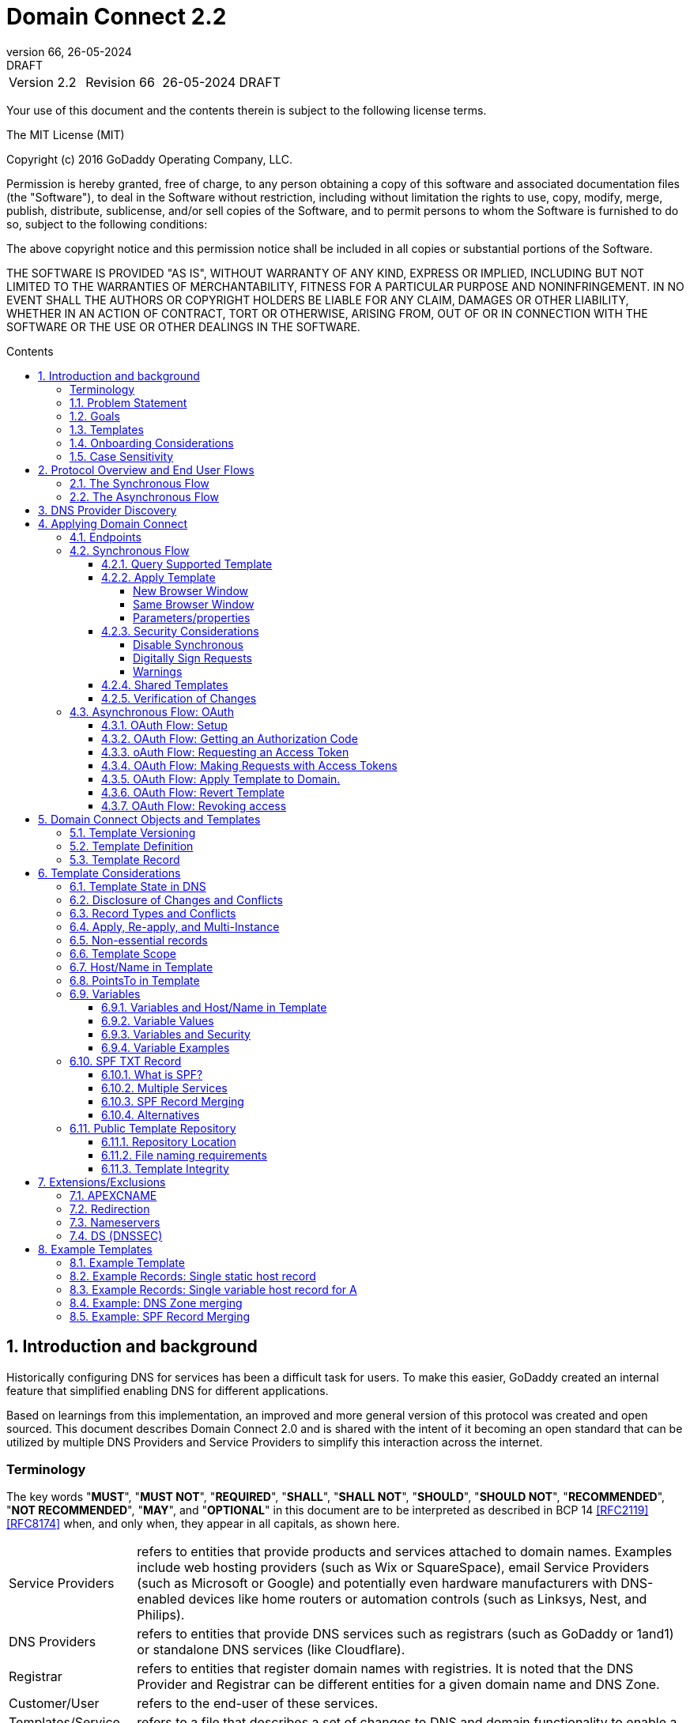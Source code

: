 :toc: macro
:toc-title: Contents
:toclevels: 4
:source-highlighter: prettify
:sectnums:
:specversion: 2.2
:revnumber: 66
:revdate: 26-05-2024
:revremark: DRAFT
:apply-image-size:

= Domain Connect {specversion}

[cols=",,,"]
|===========================================
|Version {specversion}
|Revision {revnumber}
|{revdate}
|{revremark}
|===========================================

<<<

Your use of this document and the contents therein is subject to the
following license terms.

The MIT License (MIT)

Copyright (c) 2016 GoDaddy Operating Company, LLC.

Permission is hereby granted, free of charge, to any person obtaining a
copy of this software and associated documentation files (the
"Software"), to deal in the Software without restriction, including
without limitation the rights to use, copy, modify, merge, publish,
distribute, sublicense, and/or sell copies of the Software, and to
permit persons to whom the Software is furnished to do so, subject to
the following conditions:

The above copyright notice and this permission notice shall be included
in all copies or substantial portions of the Software.

THE SOFTWARE IS PROVIDED "AS IS", WITHOUT WARRANTY OF ANY KIND, EXPRESS
OR IMPLIED, INCLUDING BUT NOT LIMITED TO THE WARRANTIES OF
MERCHANTABILITY, FITNESS FOR A PARTICULAR PURPOSE AND NONINFRINGEMENT.
IN NO EVENT SHALL THE AUTHORS OR COPYRIGHT HOLDERS BE LIABLE FOR ANY
CLAIM, DAMAGES OR OTHER LIABILITY, WHETHER IN AN ACTION OF CONTRACT,
TORT OR OTHERWISE, ARISING FROM, OUT OF OR IN CONNECTION WITH THE
SOFTWARE OR THE USE OR OTHER DEALINGS IN THE SOFTWARE.

<<<

toc::[]

== Introduction and background

Historically configuring DNS for services has been a difficult task for users. To
make this easier, GoDaddy created an internal feature that
simplified enabling DNS for different applications.

Based on learnings from this implementation, an improved and more general version of this
protocol was created and open sourced. This document describes Domain Connect 2.0 and is
shared with the intent of it becoming an open standard that can be utilized by multiple
DNS Providers and Service Providers to simplify this interaction across the internet.

[glossary]
=== Terminology

The key words "*MUST*", "*MUST NOT*", "*REQUIRED*", "*SHALL*", "*SHALL NOT*", "*SHOULD*", "*SHOULD NOT*", "*RECOMMENDED*", "*NOT RECOMMENDED*", "*MAY*", and "*OPTIONAL*" in this document are to be interpreted as described in BCP 14 <<RFC2119>> <<RFC8174>> when, and only when, they appear in all capitals, as shown here.

[horizontal]
Service Providers:: refers to entities that provide products and
services attached to domain names. Examples include web hosting
providers (such as Wix or SquareSpace), email Service Providers (such as
Microsoft or Google) and potentially even hardware manufacturers with
DNS-enabled devices like home routers or automation controls (such as
Linksys, Nest, and Philips).

DNS Providers:: refers to entities that provide DNS services such as
registrars (such as GoDaddy or 1and1) or standalone DNS services (like
Cloudflare).

Registrar:: refers to entities that register domain names with registries.
It is noted that the DNS Provider and Registrar can be different entities for a
given domain name and DNS Zone.

Customer/User:: refers to the end-user of these services.

Templates/Service Templates:: refers to a file that describes a set of
changes to DNS and domain functionality to enable a specific service.

Public Template Repository:: refers to a public repository of Templates
in a standarised format (read more: <<repository-and-integrity>>).

Root Domain:: refers to a registered domain (e.g. example.com or
example.co.uk), or to a delegated zone in DNS.

Sub Domain:: refers to a sub-domain of a root domain (e.g.
sub.example.com or sub.example.co.uk).

=== Problem Statement

Configuring DNS for an application at a Service Provider has
historically been a complex task that is difficult for users.

Typically a customer would try to configure their service by entering
their domain name with the Service Provider. The Service Provider then
used a number of techniques with mixed reliability to discover the DNS
Provider. This might include DNS queries for nameservers, queries to
whois, and mapping tables to figure out the registrar or company running
DNS.

Once the Service Provider discovered the DNS Provider, they typically
gave the customer instructions for proper configuration of DNS. This
might include help text, screen shots, or even links to the appropriate
tools.

Discovery of the DNS Provider in this manner is unreliable, and
providing instructions to users would present a number of technologies
(DNS record types, TTLs, Hostnames, etc.) and processes end users typically
don't understand. And the instructions authored by the Service Provider often
quickly become out of date, further confusing the issue for users.

=== Goals

The goal of this specification is to create a system where Service
Providers can easily enable their applications/services to work with the
domain names of their customers. This includes both discovery of the DNS
Provider and subsequent modification of DNS.

The system will be implemented using simple web based interactions and
standard authentication protocols. The creation and modification of DNS
settings will be done through the application of templates instead of
direct manipulation of individual DNS records.

=== Templates

Templates are core to Domain Connect, as they fully describe a service owned by
a Service Provider and contain all of the information necessary to
enable and operate/maintain the service in the form of a set of records.

The individual records in a template may be identified by a groupId. This allows for
the application of templates in different stages. For example, an email
provider might first set a TXT record to verify the domain, and later
set an MX record to configure email delivery. While done separately,
both changes are fundamentally part of the same service.

Templates may also contain variable portions, as often values of data in
DNS change based on the implementation and/or user of the
service (e.g. the IP address of a service, a customer id,
etc.).

The template is defined by the Service Provider and manually onboarded with the DNS
Provider, according to a template definition published in
the <<repository-and-integrity, Public Repository>> or agreed out-of-band between
the Service Provider and the DNS Provider.

By basing the protocol on templates instead of DNS Records, several
advantages are achieved. The DNS Provider has very explicit knowledge
and control of the settings being changed to enable a service. And the
system is more secure as templates are controlled and contained.

[[onboarding-considerations]]
=== Onboarding Considerations

This specification is an open standard that describes the protocol, messages and formats
used to enable Domain Connect between a Service Provider and a DNS
Provider.

Any Service Provider is free to define and publish a template. However, the terms
and conditions for a DNS Provider onboarding a Service Provider
template is beyond the scope of this document. A DNS Provider can
be selective in what templates they support, can require a contractual
relationship, or even charge a fee for onboarding.

One way a Service Provider can be selective in which DNS Providers they accept is to
implement a whitelist of providerIds. A Service Provider who chooses to whitelist must
use providerId to distinguish between unique DNS Providers. The DNS providerId is typically
a domain name.

=== Case Sensitivity

All values are case sensitive. This includes variable names, values, parameters and objects
returned.

One exception is the domain/host name. This is because a fully qualified domain name is case insensitive.

The values for providerId/serviceId in the template and passed through URIs in the path or query string are case sensitive. Different rules apply to the file naming in the <<repository-file-names-requirements, Public Template Repository>>.

== Protocol Overview and End User Flows

To attach a domain name to a service provided by a Service Provider, the
customer would first enter their domain name.

Instead of relying on examination of the nameservers and mapping these
to DNS Providers, DNS Provider discovery is handled through simple
records in DNS and an API. The Service Provider queries for a specific
record in the zone that returns a REST endpoint to initiate the
protocol. When this endpoint is called, a Domain Connect compliant DNS Provider returns
information about that domain and how to configure it using Domain
Connect.

To apply the changes to DNS, there are two use cases. The
first is a synchronous web flow, and the second is an asynchronous flow
using oAuth and an API.

It is noted that a DNS Provider may choose to only implement one
of the flows. As a matter of practice many Service Providers are based
on the synchronous flow, with only a handful of them based on the
asynchronous oAuth flow. So many DNS providers may opt to only implement
the synchronous flow.

It is also be noted that individual services may work with the
synchronous flow only, the asynchronous flow only, or with both.

=== The Synchronous Flow

This flow is tailored for the Service Provider that requires a one time
synchronous change to DNS.

The user first enters their domain name at the Service Provider
website.

//TODO: image::.//media/image1.png[image,width=500,height=325,title="Service Provider domain input"]

.Service Provider domain input
[ditaa]
....
+-----------------------------------------------+
| https://acmewebsiteserviceprovider.example    |
+-----------------------------------------------+
| ACME Web Site Service Provider                |
|                                               |
| Please enter the domain you wish to enable    |
| with your Acme Website and click Next         |
|                                               |
|             +-------------------------------+ |
| Domain Name |                               | |
|             +-------------------------------+ |
|                                               |
|           +-----------------------+           |
|           |         Next          |           |
|           +-----------------------+           |
|                                               |
+-----------------------------------------------+
....

After the Service Provider determines the DNS Provider using discovery,
the Service Provider should display a link to the user indicating
that they can "Connect their Domain" to the service.

//TODO: image::.//media/image2.png[image,width=502,height=325,title="Service Provider displays discovery results and offers setup with a DNS provider"]
.Service Provider displays discovery results and offers setup with a DNS provider
....
+-----------------------------------------------+
| https://acmewebsiteserviceprovider.example    |
+-----------------------------------------------+
| ACME Web Site Service Provider                |
|                                               |
| It looks like the domain "example.com" is     |
| currently at Virtucon Domains. To configure   |
| this domain to work with Acme Website, click  |
| Next.                                         |
|           +-----------------------+           |
|           |         Next          |           |
|           +-----------------------+           |
|                                               |
+-----------------------------------------------+
....

After clicking the link, the user is directed to a browser window on the
DNS Provider’s site. This may be done in another tab or in a new
browser window, but may also be an in place navigation with a return
url. This link passes the domain name being modified, the service
provider/template being enabled, and any additional parameters (variables)
needed to apply the template and configure the service.

Once at the DNS Provider site, the user is asked to authenticate
if necessary.

//TODO: image::.//media/image3.png[image,width=495,height=318,title="DNS provider user authentication"]
.DNS provider user authentication
....
+-----------------------------------------------+
| https://virtucondomains.example               |
+-----------------------------------------------+
| Virtucon Domains                              |
|                                               |
| Please sign in to Virtucon domains            |
|                                               |
|                 +-------------------------+   |
| Login           |user@xyz.example         |   |
|                 +-------------------------+   |
|                                               |
|                 +-------------------------+   |
| Password        |******                   |   |
|                 +-------------------------+   |
|                                               |
|           +-----------------------+           |
|           |         Next          |           |
|           +-----------------------+           |
|                                               |
+-----------------------------------------------+
....

After authenticating at the DNS Provider, the DNS Provider must verify
the DNS zone of the domain name is controlled by the user. The DNS Provider must verify
other parameters passed in are valid, and must prompt the user for consent to
make the changes to DNS. The DNS Provider may also warn
the user of services that would be disabled by applying this change to
DNS.

//TODO: image::.//media/image4.png[image,width=489,height=312,title="DNS provider authorization of DNS setup"]
.User authorization at the DNS provider of the DNS setup for ACME
....
+-----------------------------------------------+
| https://virtucondomains.example               |
+-----------------------------------------------+
| Virtucon Domains                              |
|                                               |
| ACME would like to make your domain           |
| example.com work with ACME Web Sites.         |
|                                               |
| Click Confirm to make the changes or Cancel   |
|                                               |
|  +-----------------+    +-----------------+   |
|  |     Confirm     |    |     Cancel      |   |
|  +-----------------+    +-----------------+   |
|                                               |
+-----------------------------------------------+
....

Assuming the user grants this consent, the DNS changes are be applied.

If invoked in a pop-up window or tab, the browser window should be closed
after the changes are applied. If invoked in place, the user must be navigated back
to the Service Provider after the changes are applied.

=== The Asynchronous Flow

The asynchronous oAuth flow is tailored for the Service Provider that
wishes to make changes to DNS asynchronously with respect to the user
interaction, or wishes to make multiple or additional changes to DNS
over time.

The asynchronous flow begins similarly
to the synchronous flow. The Service Provider determines the
DNS Provider and links to a consent dialog at the DNS Provider. Once at
the DNS Provider the user signs in, control of the DNS zone for the domain is
verified, and consent is granted.

Instead of applying the DNS changes on user consent, OAuth access is
granted to the Service Provider. An OAuth access code is generated and
handed back to the Service Provider. The Service Provider then requests
an access (bearer) token.

The permission granted in the OAuth token is a right for the Service
Provider to apply a requested template (or templates) to the specific
domain (and specific subdomains) DNS under control of a specific user at the DNS Provider.

The Service Provider would later call the API of the DNS provider to apply a template
using the access token.

Additional parameters must be passed as name/value pairs when applying
the template.

== DNS Provider Discovery

To facilitate discovery of the DNS Provider from a domain name DNS is utilized. This is
done by returning a TXT record for __domainconnect_ in the zone.

An example of the contents of this record:

[source]
----
domainconnect.virtucondomains.example
----

As a practical matter of implementation, the DNS Provider may or may not
contain a copy of this data in each and every zone. Instead, the DNS
Provider must simply respond to the DNS query for the
__domainconnect_ TXT record with the appropriate data.

How this is implemented is up to the DNS Provider.

For example, the DNS Provider may not store the data inside a TXT record
for the domain, opting instead to put a CNAME in the zone and have the
TXT record in the target of the CNAME. Another DNS Provider may simply
respond with the appropriate records at the DNS layer without having the data in each
zone.

The URL prefix returned is subsequently used by the Service Provider to
determine the additional settings for using Domain Connect on this
domain at the DNS Provider. This is done by calling a REST API.

[source]
----
GET

https://{_domainconnect}/v2/{domain}/settings
----

This must return a JSON structure containing the settings to use for
Domain Connect on the domain name (passed in on the path) at the DNS
Provider. This JSON structure must contain the following fields unless
otherwise specified.

[cols=",,,",options="header",title="properties of the settings data structure"]
|=======================================================================
|*Field*
|*Key*
|*Type*
|*Description*

|*Provider Id*
|providerId
|String
|(REQUIRED) Unique identifier for the DNS Provider. To ensure non-coordinated uniqueness,
this should be the domain name of the DNS Provider (e.g. virtucom.example).

|*Provider Name*
|providerName
|String
|(REQUIRED) The name of the DNS Provider.

|*Provider Display Name*
|providerDisplayName
|String
|(OPTIONAL) The name of the DNS Provider that should be displayed by the Service Provider.
This may change per domain for some DNS Providers that power multiple brands.

|*UX URL Prefix for Synchronous Flows*
|urlSyncUX
|String
|(OPTIONAL) The URL Prefix for linking to the UX of Domain Connect for the synchronous flow
at the DNS Provider. If not returned, the DNS Provider is not supporting the synchronous
flow on this domain.

|*UX URL Prefix for Asynchronous Flows*
|urlAsyncUX
|String
|(OPTIONAL) The URL Prefix for linking to the UX elements of Domain Connect for the
asynchronous flow at the DNS Provider. If not returned, the DNS Provider is not supporting
the asynchronous flow on this domain.

|*API URL Prefix*
|urlAPI
|String
|(REQUIRED) The URL Prefix for the REST API

|*Width of Window*
|width
|Number
|(OPTIONAL) This is the desired width of the window for granting consent when navigated in a
popup. Default value if not returned should be 750px.

|*Height of Window*
|height
|Number
|(OPTIONAL) This is the desired height of the window for granting consent when navigated in
a popup. Default value if not returned should be 750px.

|*UX URL Control Panel*
|urlControlPanel
|String
|(OPTIONAL) This is a URL to the control panel for editing DNS at the DNS Provider.
This field allows a Service Provider whose template isn't supported at the DNS Provider
to provide a direct link to perform manual edits.

To allow deep links to the specific domain, this string may contain %domain% which must be
replaced with the domain name.

|*Name Servers*
|nameServers
|String List
|(OPTIONAL) This is the list of nameservers desired by the DNS Provider for the zone to be
authoritative. This does not indicate the authoritative nameservers; for this the registry
would be queried.
|=======================================================================

As an example, the JSON returned by this call might contain.

[source,json]
----
{
    "providerId": "virtucondomains.example",
    "providerName": "Virtucon Domains",
    "providerDisplayName": "Virtucon Domains",
    "urlSyncUX": "https://domainconnect.virtucondomains.example",
    "urlAsyncUX": "https://domainconnect.virtucondomains.example",
    "urlAPI": "https://api.domainconnect.virtucondomains.example",
    "width": 750,
    "height": 750,
    "urlControlPanel": "https://domaincontrolpanel.virtucondomains.example/?domain=%domain%",
    "nameServers": ["ns01.virtucondomainsdns.example", "ns02.virtucondomainsdns.example"]
}
----

Discovery must work on the root domain (zone) only. Bear in mind that
zones can be delegated to other users, making this information valuable to
Service Providers since DNS changes may be different for an apex zone vs.
a sub-domain for an individual service.

The Service Provider must handle the condition when a query for the
_domainconnect TXT record suceeds, but a call to query for the JSON fails.
This can happen if the zone is hosted with another DNS Provider, but contains an
incorrect _domainconnect TXT record.

The DNS Provider must return a 404 if they do not contain the zone.

[cols=",,",options="header",title="HTTP status codes for the settings end-point"]
|=======================================================================
|Status
|Response
|Description

|*Success*
|2xx
|A response of an http status code of 2xx indicates that the
call was successful. The response is the JSON described above.

|*Not Found*
|404
|A response of a 404 indicates that the DNS Provider does not have the zone.
|=======================================================================


== Applying Domain Connect

=== Endpoints

The Domain Connect endpoints returned in the JSON during
discovery are in the form of URLs.

The first set of endpoints are for the UX that the Service Provider
links to. These are for the synchronous flow where the user can click
to grant consent and have changes applied, and for the
asynchronous oAuth flow where the user can grant consent for
OAuth access.

The second set of endpoints are for the REST API.

All endpoints begin with a root URL for the DNS Provider such as:

[source]
----
https://connect.dnsprovider.example
----

They may also include any prefix at the discretion of the DNS Provider.
For example:

[source]
----
https://connect.dnsprovider.example/api
----

The root URLs for the UX endpoints and the API endpoints are returned in
the JSON payload during DNS Provider discovery.

=== Synchronous Flow

==== Query Supported Template

[source]
----
GET

{urlAPI}/v2/domainTemplates/providers/{providerId}/services/{serviceId}
----

This URL is be used by the Service Provider to determine if the DNS
Provider supports a specific template through the synchronous flow.

Returning a status of 200 without a body indicates the template is supported.
The DNS provider may decide to disclose the version of the template
in a JSON object with field _version_ (see: <<template-definition, version field>>
or the full JSON object of deployed template.

Returning a status of 404 indicates the template is not supported.

[cols=",,",options="header",title="https status codes for the Query Supported Template end-point"]
|=======================================================================
|Status
|Response
|Description

|*Success*
|2xx
|A response of an http status code of 2xx indicates that the
call was successful. The response OPTIONALLY contains the version or template.

|*Not Found*
|404
|A response of a 404 indicates that the template is not supported
|=======================================================================

==== Apply Template

[source]
----
GET

{urlSyncUX}/v2/domainTemplates/providers/{providerId}/services/{serviceId}/apply?[properties]
----

This is the URL where the user is sent to apply a template to a domain they own.
It is called from the Service Provider to start the synchronous Domain Connect Protocol.

This URL can be called in one of two ways.

===== New Browser Window

The first is through a new browser tab or in a popup browser window.
The DNS Provider signs the user
in if necessary, verifies domain ownership, and asks for confirmation
before application of the template. After application of the template,
the DNS Provider should automatically close the browser tab or window.

===== Same Browser Window
The second is in the current browser tab/window. As above the DNS
Provider signs the user in if necessary, verifies the user control of the DNS Zone for the domain,
and asks for confirmation before application of the template. After
application of the template (or cancellation by the user), the DNS
Provider must redirect the browser to a return URL (redirect_uri).

Several parameters must be appended to the end of this redirect_uri.

* State
+
If a state parameter is passed in on the query string, this must be
passed back as state= on the redirect_uri.

* Error
+
If authorization could not be obtained or an error has occurred, the
parameter error= must be appended. For consistency with the asynchronous
OAuth flows the valid values for the error parameter will be as
specified in OAuth 2.0 RFC 6749 (4.1.2.1. Error Response - "error"
parameter). Valid values are: invalid_request, unauthorized_client,
access_denied, unsupported_response_type, invalid_scope, server_error,
and temporarily_unavailable.

* Error Description
+
When an error occurs, an OPTIONAL error description containing a
developer focused error description may be returned.
+
Under normal
operation the access_denied error can be returned for a number of
reasons. For example, the user may not have access to the account that
owns the domain. Even if they do and successfully sign-in, the account
or the domain may be suspended.
+
It is unlikely that the DNS Provider would want to leak this information
to the Service Provider, and as such the description may be vague.
+
There is one piece of information that may be interesting to communicate
to the Service Provider. This is when the end user decided to cancel the
operation. If the DNS Provider wishes to communicate this to the
Service Provider, when the error=access_denied the error_description may
contain the prefix "user_cancel". Again, this is left to the discretion
of the DNS Provider.

To prevent an open redirect, unless the request is digitally signed the redirect_uri
must be within the domains specified in the template in syncRedirectDomain.

===== Parameters/properties

[cols=",,",options="header",title="query parameters of the apply call in the sync flow"]
|=======================================================================
|Property
|Request Parameter
|Description

|*Domain*
|domain
|(REQUIRED) The domain name being configured. This is the root domain (the
registered domain or delegated zone).

|*Host*
|host
|(OPTIONAL) This is the host name of the sub domain. If left blank, the template is being
applied to the root domain. Otherwise the template is applied to the sub domain of the
domain.

|*Redirect URI*
|redirect_uri
|(OPTIONAL) The location to direct the client browser to upon successful authorization, or
upon error. If omitted the DNS Provider will close the browser window upon
completion. It must be scoped to the syncRedirectDomain from the template, or the request
must be signed.

|*State*
|state
|(OPTIONAL) A random and unique string passed along to prevent CSRF, or to pass back state.
It must be returned as a parameter when redirecting to the redirect_uri described above.

|*Name/Value Pairs*
|*
|(REQUIRED) Any key that will be used as a replacement for the “% surrounded” variables in the
template. The name portion of this API call corresponds to
the variable(s) specified in the template and the value corresponds to the value that will
be used when applying the template.

|*Provider Name*
|providerName
|(OPTIONAL) This parameter allows for the caller to provide additional text for display
with the template providerName. This text should be used to augment the providerName value
from the template, not replace it. This parameter is only allowed when the
"sharedProviderName" attribute is set in the template. Note: this used to be controlled by the "shared"
attribute in the template, which has been deprecated.

|*Service Name*
|serviceName
|(OPTIONAL) This parameter allows for the caller to provide additional text for display
with the template serviceName. It should be used to augment the serviceName value
from the template, not replace it. This parameter is only allowed when the
"sharedServiceName" attribute is set in the template.

|*Group Id*
|groupId
|(OPTIONAL) This parameter specifies the groups from the template to apply.
If no group is specified, all groups are applied. Multiple groups may be specified in a
comma delimited format.

|*Signature*
|sig
|(OPTIONAL) A signature of the query string. See Security Considerations section below.

|*Key*
|key
|(OPTIONAL) A value containing the host in DNS where the public key for the signature can be
obtained. The domain for this host is in the template in syncPubKeyDomain. See Security
Considerations section below.
|=======================================================================

An example query string:

[source]
----
GET

https://web-connect.dnsprovider.example/v2/domainTemplates/providers/exampleservice.example/services/template1/apply?domain=example.com&IP=192.168.42.42&RANDOMTEXT=shm%3A1542108821%3AHello
----

This call indicates that the Service Provider wishes to connect the
domain example.com to the service using the template identified by the
composite key of the provider (exampleservice.example) and the service template
owned by them (template1). In this example, there are two variables in this
template, "IP" and "RANDOMTEXT". These variables are passed as name/value pairs.

==== Security Considerations

By applying a template with parameters there is a security
consideration that must be taken into account.

Consider the template above where the IP address of the A record is
passed in through a variable. A bad actor could generate a URL with a
malicious IP and phish users by sending out emails asking them to "re-configure" their
service. If an end user is convinced to click on
this link, they would land on the DNS Provider site to confirm the
change. To the user, this would appear to be a valid request to
configure the domain. Yet the IP would be hijacking the service.

Not all templates have this problem. But when they do, there are several
options.

===== Disable Synchronous

One option is to disable the synchronous flow and use
asynchronous OAuth. This can be controlled with the syncBlock
value from the template. However, as will be seen below OAuth has a higher
implementation burden and requires onboarding between each Service and
DNS Provider.

===== Digitally Sign Requests

Another option is to digitally sign the query string. A
signature is appended as an additional query string parameter,
properly URL encoded and of the form:

[source]
----
sig=V2te9zWMU7G3plxBTsmYSJTvn2vzMvNwAjWQ%2BwTe91DxuJhdVf4cVc4vZBYfEYV7u5
d7PzTO7se7OrkhyiB7TpoJJW1yB5qHR7HKM5SZldUsdtg5%2B1SzEtIX0Uq8b2mCmQF%2FuJ
GXpqCyFrEajvpTM7fFKPk1kuctmtkjV7%2BATcvNPLWY7KyE4%2Bqc8jpfN61cP5l8iA4krA
a3%2BfTro5cmWR8YUJ5yrnRs6KT4b5D71HFvOUk0sGEUddUUlsyRQKRHUFN6HjEya50YDHfZ
JlYHkHlK0xX6Yqeii9QZ2I35U9eJbSvZGQko5beqviWFXdsVDbvd3DYcbSHgJq9%2FXoMTTw
%3D%3D
----

The Service Provider generates this signature using a private key. As indicated,
this signature is generated from the query string properly URL encoded.

The Service provider must publish their public key and place it in a DNS TXT
record in a domain specified in the template in *syncPubKeyDomain*. To allow for key
rotation, the host name of the TXT record must be appended as another variable on the query string of the form:

[source]
----
key=_dcpubkeyv1
----

This example indicates that the public key can be found by doing a DNS
query for a TXT record called _dcpubkeyv1 in the domain specified in the
syncPubKeyDomain from the template.

To account for DNS Servers with limits to the size of a TXT record, multiple
records may exist for the DNS TXT query. For example, a public key of:

[source]
.Example public key (line breaks are there for brevity)
----
MIIBIjANBgkqhkiG9w0BAQEFAAOCAQ8AMIIBCgKCAQEA18SgvpmeasN4BHkkv0SBjAzIc4gr
YLjiAXRtNiBUiGUDMeTzQrKTsWvy9NuxU1dIHCZy9o1CrKNg5EzLIZLNyMfI6qiXnM+HMd4b
yp97zs/3D39Q8iR5poubQcRaGozWx8yQpG0OcVdmEVcTfyR/XSEWC5u16EBNvRnNAOAvZYUd
WqVyQvXsjnxQot8KcK0QP8iHpoL/1dbdRy2opRPQ2FdZpovUgknybq/6FkeDtW7uCQ6Mvu4Q
xcUa3+WP9nYHKtgWip/eFxpeb+qLvcLHf1h0JXtxLVdyy6OLk3f2JRYUX2ZZVDvG3biTpeJz
6iRzjGg6MfGxXZHjI8weDjXrJwIDAQAB
----

may contain several TXT records. The records would be of the form:

[source]
.Example public key broken down into DNS records (line breaks are there for brevity)
----
p=1,a=RS256,d=MIIBIjANBgkqhkiG9w0BAQEFAAOCAQ8AMIIBCgKCAQEA18SgvpmeasN4BH
kkv0SBjAzIc4grYLjiAXRtNiBUiGUDMeTzQrKTsWvy9NuxU1dIHCZy9o1CrKNg5EzLIZLNyM
fI6qiXnM+HMd4byp97zs/3D39Q8iR5poubQcRaGozWx8yQpG0OcVdmEVcTfy

p=2,a=RS256,d=R/XSEWC5u16EBNvRnNAOAvZYUdWqVyQvXsjnxQot8KcK0QP8iHpoL/1dbd
Ry2opRPQ2FdZpovUgknybq/6FkeDtW7uCQ6Mvu4QxcUa3+WP9nYHKtgWip/eFxpeb+qLvcLH
f1h0JXtxLVdyy6OLk3f2JRYUX2ZZVDvG3biTpeJz6iRzjGg6MfGxXZHjI8

p=3,a=RS256,d=weDjXrJwIDAQAB

----

Here the public key is broken into four records in DNS, and the data
also indicates that the signing algorithm is an RSA Signature with
SHA-256 using an x509 certificate. The value for "a" if omitted will be
assumed to be RS256, and for "t" will be assumed to be x509.

Note: The only algorithm currently supported is SHA-256 with x509 certificates. The values
are placed here for future compatibility.

The above data was generated for a query string:

[source]
----
a=1&b=2&ip=10.10.10.10&domain=example.net
----

Signing the query string by the Service Provider is OPTIONAL. Not
all Services Provider templates require or are able to provide this level of security.
Presence of the *syncPubKeyDomain* in the template indicates that the template requires
signature verification.

Notes:

The digital signature will be generated on the full query string only,
excluding the sig and key parameters. This is everything after the ?, except the sig and key values.

The values of each query string value key/value pair must be properly URL Encoded
before the signature is generated.

===== Warnings

Some applications aren't able to use OAuth and/or sign requests.

If the template require variables, and OAuth and signing isn't available,
the flag *warnPhishing* must be set to true in the template.

When set this indicates to the DNS Provider that they should display extra warnings to
the user to have them verify the link was/is from a reputable source before applying
the template.

==== Shared Templates

Some templates can be called by multiple companies, or be used for different purposes.

For example, most services are sold and provided by the same company. However, some
Service Providers have a reseller channel. This allows the service to be
provided by the Service Provider, but sold through third parties.
It is often this third party reseller that configures DNS.

While each reseller could enable Domain Connect, this is inefficient for
the DNS Providers. Enabling a single template that is shared by multiple
resellers would be more optimal.

As another example, some templates may be used for different purposes by the same company.

To facilitate these use cases, the ability to pass in additional context for the display
of the providerName and serviceName is enabled. This is only allowed when the template enables the capability
through the sharedProviderName and/or sharedServiceName flags.

Note: The shared flag used to be used for this purpose, but has been deprecated.

The exact message presented to the user is up to the DNS Provider. However it is recommended
that these fields be used to augment the display of the serviceName and providerName from the template,
not replace it.

Note: When a Service Provider has a large reseller channel, it is highly
recommended that the Service Provider creates an API for their resellers
to ease the implementation of Domain Connect. There are elements of convenience in doing
this around Domain Discovery and URL Formatting. But this would be required
if the template required signatures.

==== Verification of Changes

There are circumstances where the Service Provider may wish to verify
that the template was successfully applied. Without Domain Donnect, this
typically involved the Service Provider querying DNS to see if the
changes to DNS had been made.

This same technique works with Domain Connect, and if necessary can be
triggered either manually on the Service Provider site or automatically
upon page/window activation in the browser when the browser window for
the DNS Provider is closed.

When the redirect_uri is used and an error is not present in the URI,
the Service Provider can not assume the changes were applied to DNS. While true in most
circumstances, users can tamper with or alter the return
url in the browser. As such it is recommend that enablement of a service
be based on verification of changes to DNS.

=== Asynchronous Flow: OAuth

Using the OAuth flow is a more advanced use case needed by Service
Providers that have more complex configurations that may require
multiple steps and/or are asynchronous from the user’s interaction.

Details of an OAuth implementation are beyond the scope of this
specification. Instead, an overview of how OAuth is used by Domain
Connect is given here.

Not all DNS Providers will support the asyncronous flow. As such it is
recommended that Service Providers relying on an OAuth implementation also
implement a synchronous implementation.

==== OAuth Flow: Setup

Service providers wishing to use the OAuth flow must register as an
OAuth client with each DNS provider. This is a manual
process.

To register, the Service Provider would provide (in addition to their
template) any configuration necessary for the DNS Providers OAuth
implementation. This includes valid URLs and Domains for redirects upon
success or errors.

Note: The validity of redirects are very important in any OAuth implementation.
Most OAuth vulnerabilities are a combination of an open redirect and/or a
compromised secret.

In return, the DNS provider will give the Service Provider a client id
and a secret which will be used when requesting tokens. For simplicity the client
id should be the same as the providerId.

==== OAuth Flow: Getting an Authorization Code

[source]
----
GET

{urlAsyncUX}/v2/domainTemplates/providers/{providerId}
----

To initiate the OAuth flow the Service Provider first links to the DNS
Provider to gain consent.

This endpoint is similar to the synchronous flow described above. The DNS Provider
must authenticate the user, verify the user has control of the DNS Zone for the domain, and ask the user for
permission. Instead of permission to make a change to DNS, the permission
is now to allow the Service Provider to
make the changes on their behalf. Similarly the
DNS Provider may warn the user that (the eventual)
application of a template might change existing records and/or disrupt
existing services attached to the domain.

While the variables for the applied template would be provided later,
the values of some variables may be necessary to determine conflicts. As
such, any variables impacting conflicting records should be provided
in the consent flow. Today this includes variables in hosts, and
variables in the data portion for certain TXT records. As conflict
resolution evolves, this list may grow.

The protocol allows for the Service Provider to gain consent to apply
multiple templates. These templates are specified in the *scope* parameter. It
also allows for the Service Provider to gain consent to apply these templates to the domain
or to the domain with multiple sub-domains. These are specified in the *domain* and *host*
parameter. If conflict detection is implemented
by the DNS Provider, they should account for all permutations.

The scope parameter is a space separated list (as per the OAuth protocol)
of the template serviceIds. The host parameter is an OPTIONAL comma separated
list of hosts. A blank entry for the host implies the template can be
applied to the root domain. For example:

[cols=",",options="header",title="examples of scope and host parameter values in the async flow"]
|=======================================================================
|*Query String*
|*Description*

|scope=t1+t2&domain=example.com
|Templates "t1" and "t2" can be applied to example.com

|scope=t1+t2&domain=example.com&host=sub1,sub2
|Templates "t1" and "t2" can be applied to sub1.example.com or sub2.example.com

|scope=t1+t2&domain=example.com&host=sub1,
|Templates "t1" and "t2" can be applied to example.com or sub1.example.com
|=======================================================================

Upon successful authorization/verification/consent from the user, the
DNS Provider will direct the end user’s browser to the redirect URI. The
authorization code will be appended to this URI as a query parameter of
"code=" as per the OAuth specification.

Similar to the synchronous flow, upon error the DNS provider may append
an error code as query parameter "error". These errors are also from the
oAuth 2.0 RFC 6749 (4.1.2.1. Error Response - "error" parameter). Valid
values include: invalid_request, unauthorized_client, access_denied,
unsupported_response_type, invalid_scope, server_error, and
temporarilly_unavailable. An OPTIONAL error_description suitable for
developers may also be returned at the discretion of the DNS Provider.
The same considerations as in the synchronous flow apply here.

The state value passed into the call must be passed back on the query
string as "state=".

The following table describes the values in the query
string parameters for the request for the OAuth consent flow that must be included unless otherwise
indicated

[cols=",,",options="header",title="query parameters of the authorization end-point in async flow"]
|=======================================================================
|Property
|Key
|Description

|*Domain*
|domain
|(REQUIRED) The domain name being configured. This is the root domain (the registered domain or delegated zone).

|*Host*
|host
|(OPTIONAL) An list of comma separated host names upon which the template may be applied. An empty string implies the root.

|*Client Id*
|client_id
|(REQUIRED) The client id that was provided by the DNS provider to the service provider
during registration. It is recommended that this should be the same as the providerId in the template.

|*Redirect URI*
|redirect_uri
|(REQUIRED) The location to direct the client’s browser upon successful authorization or upon error.
Validation of the redirect_uri will be done by the DNS Provider to match the values provided during onboarding.

|*Response type*
|response_type
|(OPTIONAL) If included it must be the string ‘code’ to indicate an authorization code
is being requested.

|*Scope*
|scope
|(REQUIRED) The OAuth scope corresponds to the requested templates. This is list of space separated
serviceIds.

|*Provider Name*
|providerName
|(OPTIONAL) This parameter allows for the caller to provide additional text for display
with the template providerName. This text should be used to augment the providerName value
from the template, not replace it.

|*Service Name*
|serviceName
|(OPTIONAL) This parameter allows for the caller to provide additional text for display
with the template serviceName(s). It should be used to augment the serviceName value(s)
from the template, not replace.

|*State*
|state
|(OPTIONAL) This is a random, unique string passed along to prevent CSRF or
to pass state value back to the caller. It will be returned as a parameter appended to
the redirect_url described above.

|*Name/Value Pairs*
|*
|(OPTIONAL) Any key that will be used as a replacement for the “% surrounded” value(s) in a
template required for conflict detection. This includes variables used in hosts and
data in certain TXT records.
|=======================================================================

==== oAuth Flow: Requesting an Access Token

[source]
----
POST

{urlAPI}/v2/oauth/access_token
----

Once authorization has been granted, the Service Provider must use the
Authorization Code provided to request an Access Token. The oAuth
specification recommends that the Authorization Code be a short lived
token, and a reasonable recommended setting is ten minutes. As such this
exchange needs to be completed before that time has expired or the
process will need to be repeated.

This token exchange is typically done via a server to server API call from the
Service Provider to the DNS Provider using a POST. When called in this manner a
secret is provided
along with the Authorization Code.

OAuth does allow for retrieving the access token without a secret. This is typically
done when the OAuth client is a client application.
When onboarding with the DNS Provider this would need to be enabled.

When the secret is provided (which is the normal case), care must be taken. A malicious
user could create a domain that returns a false __domainconnect_ TXT record, and
subsequently a JSON call to their own server for the API end point. By doing so, they
could then run Domain Connect on their domain and retrieve the secret.

As such the urlAPI used for oAuth by the Service Provider should be maintained per DNS
Provider and not the value retrieved during discovery.

The following table describes the POST parameters that must be included in the
request for the access token unless otherwise indicated.
The parameters should be accepted via the
query string or the body of the post. This is again particularly
important for the client_secret, as passing secrets via a query string
is generally frowned upon given that various systems often log URLs.

The body of the post is application/json encoded.

[cols=",,",options="header",title="parameters of the token end-point"]
|=======================================================================
|Property
|Key
|Description

|*Authorization Code/Refresh Code*
|code/refresh_token
|(REQUIRED) The authorization code that was
provided in the previous step when the customer accepted the
authorization request, or the refresh_token for a subsequent access
token.

|*Redirect URI*
|redirect_uri
|(OPTIONAL) This is REQUIRED if a redirect_uri was
passed to request the authorization code. When included, it needs to be
the same redirect_uri provided in this step.

|*Grant type*
|grant_type
|(REQUIRED) The type of code in the request. Usually the string ‘authorization_code’ or ‘refresh_token’

|*Client ID*
|client_id
|(REQUIRED) This is the client id that was provided by the DNS provider to the Service Provider during
registration

|*Client Secret*
|client_secret
|(REQUIRED) The secret provided to the Service Provider during registration. Typically required
unless the rare circumstance with secret-less OAuth.
|=======================================================================

Upon successful token exchange, the DNS Provider will return a response
with 4 properties in the body of the response.

[cols=",",options="header",title="properties of the token end-point response"]
|=======================================================================
|Property
|Description

|*access_token*
|The access token to be used when making API requests

|*token_type*
|Always the string "bearer"

|*expires_in*
|The number of seconds until the access_token expires

|*refresh_token*
|The token that can be used to request new access tokens when this one has expired.
|=======================================================================

[cols=",,",options="header",title="http status codes of the token end-point response"]
|=======================================================================
|Status
|Response
|Description

|*Success*
|2xx
|A response of an http status code of 2xx indicates that the
call was successful. The response is the JSON described above.

|*Errors*
|4**
|All other responses indicate an error.
|=======================================================================

==== OAuth Flow: Making Requests with Access Tokens

Once the Service Provider has the access token, they can call the DNS
Provider’s API to make changes to DNS on the domain by applying and (OPTIONALLY)
removing authorized templates. These templates can be applied to the
root domain or to any sub-domain of the root domain that has been authorized.

All calls to this API pass the access token in the Authorization Header
of the request to the call to the API. More details can be found in the
OAuth specifications, but as an example:

[source]
----
GET /resource/1 HTTP/1.1

Host: example.com

Authorization: Bearer mF_9.B5f-4.1JqM
----

While the calls below do not have the same security consideration of
passing the secret, it is recommend that the urlAPI be from a stored
value vs. the value returned during discovery here as well.

==== OAuth Flow: Apply Template to Domain.

[source]
----
POST

{urlAPI}/v2/domainTemplates/providers/{providerId}/services/{serviceId}/apply?[properties]
----

The primary function of the API is to apply a template to a customer
domain.

While the providerId is implied in the authorization, this is on the
path for consistency with the synchronous flows and other APIs. If not
matching what was authorized, an error must be returned.

When applying a template to a domain, it is possible that a conflict may
exist with previous settings. While it is recommended that conflicts be
detected when the user grants consent, because OAuth is asynchronous it
is possible that a new conflict was introduced by the user.

While it is up to the DNS Provider to determine what constitutes a
conflict (see section on Conflicts below), when one is detected calling
this API must return an error. This error should enumerate the
conflicting records in a format described below.

Because the user often isn’t present at the time of this error, it is up the
Service Provider to determine how to handle this condition. Some providers
may decide to notify the user. Others may decide to apply their template
anyway using the "force" parameter. This parameter will bypass error
checks for conflicts, and after the call the service will be in its
desired state.

Calls to apply a template via OAuth require the following parameters
posted to the above URL unless otherwise indicated.
The DNS Provider must accept parameters in query string or body of this
post.

The body is application/json encoded.

[cols=",,",options="header",title="query parameters of the apply end-point in the async flow"]
|=======================================================================
|Property
|Key
|Description

|*Domain*
|domain
|(REQUIRED) The root domain name being configured. It must match the domain that was authorized
in the token.

|*Host*
|host
|(OPTIONAL) The host name of the sub domain of the root domain that was authorized in the
token. If omitted or left blank, the template is being applied to the root
domain.

|*Name/Value Pairs*
|*
|(REQUIRED) Any variable fields consumed by
this template. The name portion of this API call corresponds to the
variable(s) specified in the record and the value corresponds to the
value that must be used when applying the template as per the
implementation notes.

|*Group ID*
|groupId
|(OPTIONAL) Specifies the group of
changes in the template to apply. If omitted, all changes are applied.
This can also be a comma separated list of groupIds.

|*Force*
|force
|(OPTIONAL) Specifies that the template
must be applied independently of any conflicts that may exist on the
domain. This can be a value of 0 or 1.

|*Provider Name*
|providerName
|(OPTIONAL) This parameter allows for the caller to provide additional context for the providerName
that applied the template. It may be used by some DNS Providers that display state regarding which
templates have been applied. It is only allowed when the "sharedProviderName" attribute is set
in the template being applied.

|*Service Name*
|serviceName
|(OPTIONAL) This parameter allows for the caller to provide additional context for the serviceName
that applied the template. It may be used by some DNS Providers that display state regarding which
templates have been applied. It is only allowed when the "sharedProviderName" attribute is set
in the template being applied.

|*InstanceId*
|instanceId
|(OPTIONAL) Only applicable to templates supporting multiple instances
(see <<template-definition, multiInstance>> template property). Allows for later
removal of one template instance by DNS Providers storing this information.
|=======================================================================

An example call is below. In this example, it is contemplated that there
are two variables in this template, "IP" and "RANDOMTEXT" which both require
values. These variables are
passed as name/value pairs.

[source]
----
POST

https://connect.dnsprovider.example/v2/domainTemplates/providers/exampleservice.example/services/template1/apply?IP=192.0.2.42&RANDOMTEXT=shm%3A1542108821%3AHello&force=1
----

The API must validate the access token, and that the domain belongs to
the customer and is represented by the token being presented. Any errors
with variables, conflicting templates, or problems with the state of the
domain are returned; otherwise the template is applied.

Results of this call can include information indicating success or an
error. Errors will be 400 status codes, with the following codes
defined.

[cols=",,",options="header",title="http status codes of the apply end-point in the async flow"]
|=======================================================================
|Status
|Response
|Description

|*Success*
|2xx
|A response of an http status code of 204 indicates that
call was successful and the template applied. Note that any 200 level
code must be considered a success.

|*Bad Request*
|400
|A response of a 400 indicates that the server cannot process the request because it
was malformed or had errors. This response code is intended for programming errors.

|*Unauthorized*
|401
|A response of a 401 indicates that caller is not
authorized to make this call. This can be because the token was revoked,
or other access issues.

|*Conflict*
|409
|This indicates that the call was good, and the caller
authorized, but the change could not be applied due to a conflicting
template. Errors due to conflicts will only be returned when force is
not equal to 1.

|*Error*
|4xx
|Other 4xx error codes may be returned when something is wrong with the request that makes
applying the template problematic; most often something that is wrong with the account and
requires attention.

|=======================================================================

When a 409 is returned, the body of the response should contain details of
the conflicting records. This should be JSON containing the error code, a message
suitable for developers, and an array of tuples containing the
conflicting records type, host, and data element.

As an example:

[source,json]
----
{
    "code": "409",
    "message": "Conflicting records",
    "records": [
        {
            "type": "CNAME",
            "host": "www",
            "data": "@"
        },
        {
            "type": "A",
            "host": "@",
            "data": "random ip"
        }
    ]
}
----

In this example, the Service Provider tried to apply a new hosting
template. The domain had an existing service applied for hosting.

==== OAuth Flow: Revert Template

This call reverts the application of a specific template from a domain.

Implementation of this call is OPTIONAL. If not supported a 501 MUST be returned.

[source]
----
POST

{urlAPI}/v2/domainTemplates/providers/{providerId}/services/{serviceId}/revert?domain={domain}&host={host}
----

This API allows the removal of a template from a customer domain/host
using an OAuth request.

The provider and service name in the URL must match the values provided during authorization.

This call must validate that the template exists and has been
applied to the domain by the Service Provider, or a warning must be
returned that the call would have no effect.

An example query string might look like:

[source]
----
POST

https://connect.dnsprovider.example/v2/domainTemplates/providers/exampleservice.example/services/template1/revert?domain=example.com
----

Allowed parameters:
[cols=",,",options="header",title="query parameters of the revert end-point in the async flow"]
|=======================================================================
|Property
|Key
|Description

|*Domain*
|domain
|(REQUIRED) The root domain name being configured. It
must match the domain that was authorized in the token.

|*Host*
|host
|(OPTIONAL) The host name of the sub domain of the root domain that was authorized in the token.
If omitted or left blank, the template is being applied to the root
domain.

|*InstanceId*
|instanceId
|(OPTIONAL) Only applicable to templates supporting multiple instances
(see <<template-definition, multiInstance>> template property). For DNS Provider
storing information about applied templates allows removal of single instance
of template. If missing all instances of template should be removed.
|=======================================================================


The DNS Provider should be able to accept these on the query string or in the body of the POST with `application/json` encoding.

Response codes Success, Authorization, and Errors are identical to
above with the addition of the 501 code.

==== OAuth Flow: Revoking access

Like all oAuth flows, the user may revoke the access at any time using
UX at the DNS Provider site. As such the Service Provider needs to be
aware that their access to the API may be denied.

== Domain Connect Objects and Templates

=== Template Versioning

If a breaking change is made to a template it is recommended that a new template be created. While on the surface versioning looks appealing, in reality this is rarely needed.

Any changes to the template need to account for existing customers with settings in DNS, some applied through Domain Connect and some manual. So when changes are made, they are often backward compatible.

Note that when a template changes, it does need to be on-boarded with the DNS Providers.

The <<template-definition, version field>> of the template definition serves the purpose of transparency between the DNS Provider and the Service Provider in case of such changes.

[[template-definition]]
=== Template Definition

A template is defined as a standard JSON data structure containing the following data. Fields are required unless otherwise indicated.

[cols=",,,",options="header",title="properties of the template definition"]
|=======================================================================
|Data Element
|Type
|Key
|Description

|*Service Provider Id*
|String
|providerId
|(REQUIRED) The unique identifier of the Service Provider that created this template. This is used in the URLs to identify the Service Provider. To ensure non-coordinated uniqueness, this should be the domain name of the Service Provider (e.g. exampleservice.example).

|*Service Provider Name*
|String
|providerName
|(REQUIRED) The name of the Service Provider suitable for display. This may be displayed to the user on the DNS Provider consent UX.

|*Service Id*
|String
|serviceId
|(REQUIRED) The name or identifier of the template.
This is used in URLs to identify the template. It is also used in the scope parameter for oAuth. It MUST NOT contain space characters, and must be URL friendly.

|*Service Name*
|String
|serviceName
|(REQUIRED) The name of the service suitable for display to the user. This may be displayed to the user on the DNS Provider consent UX.

|*Version*
|Integer
|version
|(OPTIONAL)
If present this represents a version of the template and should be increased with each update of the template content. This value is mainly informational to improve communication and transparency between providers.

|*Logo*
|String
|logoUrl
|(OPTIONAL) A graphical logo representing the Service Provider and/or Service for use in any web-based flow. If present this may be displayed to the user on the DNS Provider consent UX.

|*Description*
|Text
|description
|(OPTIONAL) A textual description of what this template attempts to do. This is meant to assist developers and MUST NOT be displayed to the user.

|*Variable Description*
|Text
|variableDescription
|(OPTIONAL) A textual description of what the variables are. This is meant to assist developers and MUST NOT be displayed to the user.

|*Synchronous Block*
|Boolean
|syncBlock
|(OPTIONAL) Indicates that the synchronous protocol must be disabled for this template. The default for this is false.

|*Shared*
|Boolean
|shared
|(OPTIONAL)
This flag has been deprecated. It used to indicate that the template allowed a dynamic providerName on the query string. It is replaced with the sharedProviderName flag in v2.2 of the spec.

|*Shared Provider Name*
|Boolean
|sharedProviderName
|(OPTIONAL)
This flag indicates that the template allows the caller to pass in additional information for the providerName. This information should augment the display of the providerName from the template. The default for this is false. For backward compatability with DNS Providers not at V2.2 of the spec it is recommended that the shared flag also be set.

|*Shared Service Name*
|Boolean
|sharedServiceName
|(OPTIONAL)
This flag indicates that the template allows the caller to pass in additional information for the serviceName. This information should augment the display of the serviceName from the template. The default for this is false.

|*Synchronous Public Key Domain*
|String
|syncPubKeyDomain
|(OPTIONAL)
When present, indicates that calls to apply a template synchronously must be digitally signed. The value indicates the domain name for querying the TXT record from DNS that contains the public key used for signing.

|*Synchronous Redirect Domains*
|String
|syncRedirectDomain
|(OPTIONAL)
When present, this is a comma separated list of domain names for which redirects must be sent to after applying a template for the synchronous flow.

|[[multiInstance]]*Multiple Instance*
|Boolean
|multiInstance
|(OPTIONAL)
Defaults to False. When set to True, it indicates that the template
may be applied multiple times. This only impacts DNS Providers that
maintain template state in DNS.

|*Warn Phishing*
|Boolean
|warnPhishing
|(OPTIONAL)
When present, this tells the DNS Provider that the template may contain
variables susceptible to phishing attacks and the provider is unable to digitally sign the requests. When set the DNS Provider should display warnings to the user.
The default value for this is false.

|*Host Required*
|Boolean
|hostRequired
|(OPTIONAL)
Defaults to false. When present this indicates that the template has been authored to work only when both domain and host are provided. An example where this would be true would be a template where CNAME is set on the fully qualified domain name. This is largely informational, as most DNS Providers already enforce such rules.

|*Template Records*
|Array of Template Records
|records
|(REQUIRED) A list of records for the template.
|=======================================================================

[[template-record]]
=== Template Record

Each template record is an entry that contains a type and several
other values depending on the type.

Many of these values can contain variables. There are three built in variables.

* %host%: This is the host passed from the query string
* %domain%: This is the domain passed from the query string
* %fqdn%: This is the fully qualified domain name e.g. [host.]domain

The @ symbol has special meaning, and can be used in the host/name field or in
the pointsTo/data field in isolation.

For the host/name field it is a shortcut for the value "%fqdn%.". When applying the
template to a domain only, it represents "example.com.". When applying with a sub-domain
(host) it represents "subdomain.example.com.".

Note: The trailing dot here is similar to the bind notation, which indicates the value
is absolute. Without the trailing ".", the value in this field is relative to the [host.]example.com
value.

For the pointsTo/data field it is a shortcut for for the "%fqdn%". When appling
the template to a domain only, it represents "example.com". When applying with a sub-
domain (host) it represents "subdomain.example.com".

Note: The pointsTo and data files are always absolute for these fields.

It is noted that as a best practice the variable portions should be constrained
to as small as possible a portion of the resulting DNS record.

For example, say a Service Provider requires a CNAME of one of three
values for their users: s01.example.com, s02.example.com, and
s03.example.com.

The value in the template could simply contain %servercluster%, and the
fully qualified string passed in. Alternatively, the value in the
template could contain %var%.example.com and a value of 01, 02, or 03 passed in.
By placing more fixed data into the template, the template is more secure.

Each record will contain the following elements.

[cols=",,,",options="header",title="properties of the template record definition"]
|=======================================================================
|Data Element
|Type
|Key
|Description

|*Type*
|enum
|type|
(REQUIRED) Describes the type of record in DNS, or the operation impacting DNS.

Valid values include: A, AAAA, CNAME, MX, TXT, SRV, or SPFM

For each type, additional fields would be REQUIRED.

A: host, pointsTo, TTL

AAAA: host, pointsTo, TTL

CNAME: host, pointsTo, TTL (host MUST NOT be null or @ unless `hostRequired` is defined `true` for the template)

NS: host, pointsTo, TTL (host MUST NOT be null or @ unless `hostRequired` is defined `true` for the template)

TXT: host, data, TTL, txtConflictMatchingMode, txtConflictMatchingPrefix

MX: host, pointsTo, TTL, priority

SRV: name, target, TTL, priority, protocol, service, weight, port

SPFM: host, spfRules

|*Group Id*
|String
|groupId
|(OPTIONAL)
This parameter identifies the group the record belongs to when applying changes. This must
not contain variables.

|[[essential-record]]*Essential*
|enum
|essential
|(OPTIONAL)
This parameter indicates how the record is treated during conflict detection with
existing templates.

If the DNS Provider is not implementing applied template state in DNS this is ignored.

Always (default) - record MUST be applied and kept with the template

OnApply - record MUST be applied but can be later removed without dropping the whole
template

|*Host*
|String
|host
|
(REQUIRED) The host for A, AAAA, CNAME, NS, TXT, and MX values.

This value is relative to the applied host and domain, unless trailed by a ".".

A value of empty or @ indicates the root of the applied host and domain. In other words
"[host.]example.com.".

This value should not contain variables unless absolutely necessary. This is discussed
below.

|*Name*
|String
|name
|The name for the SRV record.

This value is relative to the applied host and domain. A value of empty or @ indicates
the root of the applied host and domain.

This value should not contain variables unless absolutely necessary. This is discussed
below.

|[[pointsto-record]]*Points To*
|String
|pointsTo
|
The pointsTo location for A, AAAA, CNAME, NS and MX records.

A value of empty or @ indicates the host and domain name being applied or [host.]example.com

|*TTL*
|Int or string representation of Int
|ttl
|The time-to-live for the record in DNS. Valid
for A, AAAA, CNAME, NS, TXT, MX, and SRV records.
This SHOULD NOT contain variables unless absolutely necessary to avoid operational unpredactibility of the template and the challenges outlined below. If it does, the variable MUST be included as string in the template definition to build a valid JSON and the variable MUST be the only value content. Prefixes, suffixes or multiple variables MUST NOT be used.

This value, no matter if variable or constant, is understood as "best effort" by DNS provider and MAY be limited or adjusted by local policy at runtime or during template onboarding, like applying a certain minimum or maximum value of TTL or an enumeration of TTL values supported by the DNS provider. The DNS provider SHOULD NOT reject template application because of invalid value, rather pick the nearest supported value or a default, in order to avoid necessity of per provider adjustment to the application flow.

Support of variables in this field is OPTIONAL for DNS Provider.

|*Data*
|String
|data
|
The data for a TXT record in DNS.

A value of empty or @ indicates the host and domain name being applied or [host.]example.com

|*TXT Conflict Matching Mode*
|String
|txtConflictMatchingMode
|Describes how conflicts on the TXT record are detected. Possible values are
None, All, or Prefix. The default value is None. <<record-types-conflicts, See below>>.

|*TXT Conflict Matching Prefix*
|String
|txtConflictMatchingPrefix
|The prefix to detect conflicts when txtConflictMatchingMode is "Prefix". This
MUST NOT contain variables. <<record-types-conflicts, See below>>.

|*Priority*
|Int or string representation of Int
|priority
|The priority for an MX or SRV record.
This MAY contain variable but if it does the variable MUST be included as string in the template definition to build a valid JSON and the variable MUST be the only content of the value field. Prefixes, suffixes or multiple variables MUST NOT be used.

Support of variables in this field is OPTIONAL for DNS Provider.

|*Weight*
|Int or string representation of Int
|weight
|The weight for the SRV record.
This MAY contain variable but if it does the variable MUST be included as string in the template definition to build a valid JSON and the variable MUST be the only content of the value field. Prefixes, suffixes or multiple variables MUST NOT be used.

Support of variables in this field is OPTIONAL for DNS Provider.

|*Port*
|Int or string representation of Int
|port
|The port for the SRV record.
This MAY contain variable but if it does the variable MUST be included as string in the template definition to build a valid JSON and the variable MUST be the only content of the value field. Prefixes, suffixes or multiple variables MUST NOT be used.

Support of variables in this field is OPTIONAL for DNS Provider.

|*Protocol*
|String
|protocol
|The protocol for the SRV record.

|*Service*
|String
|service
|The symbolic name for the SRV record.

|*Target*
|String
|target
|The target for the SRV record.

|[[spf-rules]]*SPF Rules*
|String
|spfRules
|These are desired rules for the SPF TXT record. These rules will be merged with other
SPFM records into final SPF TXT record. See <<spf-record-merging>>.

|=======================================================================

== Template Considerations

=== Template State in DNS

DNS Providers may chose to maintain state inside records in DNS indicating the templates
writing the records. Other providers may chose to not maintain this state.

A DNS Provider that maintains this state may be able to provide an improved experience for
customers, telling them the services enabled. They also may be able to have more
advanced handling of conflicts.

To make the implementation burden reasonable for DNS Providers, Domain Connect does not dictate the approach.

=== Disclosure of Changes and Conflicts

It is left to the discretion of the DNS Provider to determine what is disclosed to the user
when granting permission and/or applying changes to DNS.
This includes disclosing the records being applied and the records
that may be overwritten.

For changes being made, one DNS Provider
may decide to simply tell the user the name of the service being enabled. Another
may decide to display the records being set. And another
may progressively display both.

For conflict detection, one DNS Provider may simply overwrite
changed records without warning. Another may detect conflicts and warn the user of the
records that will change. And another may implement logic to further detect, warn, and
remove any of the existing templates that overlap with the new template once applied
(this assumes they are a DNS Provider that maintains template state in DNS).

As an example, consider applying a template that sets two records
(recordA and recordB) into a zone. Next consider applying a second template that
overlaps with the first template (recordB and recordC). If the DNS maintains template state
and removes conflicting templates, applying the second template would remove the first
template. Application of the second template would conflict with recordB and the entire
first template would be removed.

Manual changes made by the user at the DNS Provider may also have
appropriate warnings in place to prevent unwanted changes; with
overrides being possible and removal of conflicting templates.

For the synchronous flow, this happens while the user is present.

For the asynchronous flow, the consent UX is similar. However, the changes are made later
using the API and OAuth. The DNS Provider may decide to detect conflicts and
return these from the API without applying the change using the proper response code.
If the force parameter is set, the changes must be applied regardless of conflicts.

It is ultimately left to the DNS Provider to determine the amount of
disclosure and/or conflict detection. The only requirement is that after
a template is applied the new records must be applied in totality.

A reasonable set of recommendations for the UX might consist of:

* The consent UX should inform the customer of the service that will be
enabled. If the customer want to know the specifics, the DNS
Provider could provide a "show details" link to the user. This could
display to them the specific records that are being set in DNS.
* If there are conflicts, either at the template or record level, the
consent UX should warn the user about these conflicts. For templates,
this would be services that would be disabled. For records, this would be
records that would be deleted or overwritten. This could be progressively disclosed.

[[record-types-conflicts]]
=== Record Types and Conflicts

Conflict detection done by the DNS provider prior to template application has to take
into consideration specifics of each DNS record type. The rules outlined below
ensure predictable conflict resolution between DNS providers. Each rule applies to
the records on the very same host, unless specifed otherwise.

* CNAME record conflicts with TXT, MX, AAAA, A and existing CNAME records, and any other records of these
types conflict with an existing CNAME record. Note: CNAME records cannot be at the root of the zone.
* NS records conflict with all other records. This includes of the same host, and for any record ending with the NS host. For example, an NS record of foo will conflict with any foo, www.foo, bar.foo, etc. Similarly all
other record type conflict with NS records in the same manner.
* MX, SRV records always conflict with records of the same type
* A and AAAA records conflict with any other A and/or AAAA record, to avoid IPv4
and IPv6 pointing to different services.
* TXT records conflict detection is handled looking at txtConflictMatchingMode
parameter
** None: This indicates that the TXT records do not conflict with any other TXT
record. This is the default setting, if not specified.
** All: This indicates that the TXT records conflict with any other TXT record
** Prefix: This indicates that TXT record conflict with any other TXT containing value starting with
txtConflictMatchingPrefix

=== Apply, Re-apply, and Multi-Instance

There is an additional consideration for DNS Providers that maintain the state of an applied
template when re-applying a template.

To avoid unnecessary conflict warnings to the user, under normal use when re-applying a
template such a DNS Provider should remove the previously applied template on the same host.

This may not be desireable for all templates, as a limited set of templates are designed to
be applied multiple times. To faciliate this the template can have the flag <<template-definition, multiInstance>>
set. This tells the DNS Provider that the template is expected to be written multiple times
and that a re-apply MUST NOT remove previous instances.

This setting only impacts DNS Providers that maintain applied template state. DNS Providers
that do not maintain applied template state must rely on the normal conflict
resolution rules, and this flag has no impact.

[[non-essential-record]]
=== Non-essential records

Typically a template specifies a list of DNS records which are required for the service.
There may be cases where some records are only required for a very short period of time,
and removing or altering the record later (either by the end user or through application
of another template) should not trigger conflict detection.

This can be controlled by the <<template-record, essential>> property of a record in
the template.

Again, this setting only impacts DNS Providers that maintain applied template state.

=== Template Scope

For DNS Providers that maintain template state, an individual template is scoped to the set of records applied to a
fully qualified domain. This includes the root domain and the host (aka
sub-domain) at apply time.

As an example, if a template is applied on domain=example.com&host=sub1
a later application of the template on domain=example.com&host=sub2 must be
treated as a distinct template. If a conflict is detected later
with the records set into "sub2.example.com",
only the records set with this template would be removed.

=== Host/Name in Template

Template records contain the host name of the record to set into the zone (called name
for SRV records). This value must be considered relative to the domain/host when
the template is applied, unless followed by a trailing ".".

Consider a template record of type A with a host value of "xyz". When the template is
applied to a domain=example.com and an empty host value, the resulting zone after the template
is applied will contain an A record of "xyz" (or "xyz.example.com." in bind format).

If the same template is applied to a domain=example.com and host=bar, the zone will contain an A
record of "xyz.bar" (or "xyz.bar.example.com." in bind format).

A value of @ for host in the template is a placeholder for an empty value. In other words @
would point to "bar.example.com." when the same template is applied to domain=example.com and host=bar.

=== PointsTo in Template

Template records of certain types contain the pointsTo value to set in the zone. For
record types such as CNAME where this can be a fully qualified domain name.

A value of @ in pointsTo field in the template is a shortcut for the fully qualified domain
name of the domain/host being applied.

Consider a template record of type CNAME with a pointsTo value of "@". After a template of
domain=example.com and an empty host is applied, the pointsTo value (or corresponding field) in
the resulting zone would be "example.com". After a template of domain=example.com
with host=bar is applied, the points to value would be "bar.example.com".

Any domain in a pointsTo field in a template must be considered fully qualified and not
relative.

=== Variables

[[variables-and-hosts]]
==== Variables and Host/Name in Template

While templates do allow for variables in a host or name field values, these should be used
very sparingly.

As an example, consider setting up hosting for a site. But instead of
applying the template to a domain/host, the name of the host is
placed as a variable in the template.

Such a template might contain an A record of the form:

[source,json]
----
{
    "type": "A",
    "host": "%var%",
    "pointsTo": "192.0.2.2",
    "ttl": 1800
}
----

This template could be applied on a domain like example.com with the var set
to "sub", "sub1", "sub2", etc.

Application of this template would be at the domain level for
"example.com". This causes problems for application/re-application
of the template, conflict detection, and template removal.

Since this template would be applied to the domain only, DNS providers that maintain
template state would remove previous instances of the template before re-application.
This means applying this template with var=sub
would result in the A record for sub.example.com to be set to
the value 192.0.2.2. Later, applying the template on "example.com" with the
var=sub2 should remove the old template before setting the new one. sub.example.com
would be removed, and sub2.example.com would be set to the value
192.0.2.2.

Furthermore, determining conflicts would be impossible when the user is granting consent
for asynchronous operations (OAuth). This is because the host would be indeterminate.

To solve this problem, templates are scoped to a domain and a host
value. For synchronous operations, the host value is specified in the url.
For asynchronous operations, permissions are granted for specific host values, whose value
is later specified when applying the template.

Note: There are some templates that utilize CNAME or TXT records with host values containing
some form of user identification for validation of domain ownership, and these are often
passed in variables.

To support this use case, variables are allowed for the host name. But only in this
limited circumstance.

==== Variable Values

To allow for the use of the host name or domain name in templates, the
values of %host% and %domain% are available. A third value of %fqdn% is also available. This
value is the result of combining the host and domain name with the necessary ".".

For example, with the query string "domain=example.com&host=", %fqdn% in a template would be
"example.com", and with
"domain=example.com&host=sub1", %fqdn% in a template would be "sub1.example.com".

==== Variables and Security

As discussed, with variables consideration is necessary to prevent certain styles of
phishing attacks.

The more static the value in the template record, the more secure the template. When static values are not possible, a carefully crafted link could hijack DNS settings.

Mitigations to this are discussed above.

==== Variable Examples

Example template:
[source,json]
----
[{
    "type": "CNAME",
    "host": "www",
    "pointsTo": "@",
    "ttl": 1800
},
{
    "type": "A",
    "host": "@",
    "pointsTo": "192.0.2.1",
    "ttl": 1800
}]
----

Template applied with _domain_=example.com and _host_ parameter missing or empty:

[source]
----
www 1800 IN CNAME example.com.
@   1800 IN A 192.0.2.1
----

_alternatively_

[source]
----
www.example.com.    1800 IN CNAME example.com.
example.com.        1800 IN A 192.0.2.1
----

Template applied with _domain_=example.com and _host_=bar:

[source]
----
www.bar 1800 IN CNAME bar.example.com.
bar     1800 IN A 192.0.2.1
----

_alternatively_

[source]
----
www.bar.example.com.    1800 IN CNAME bar.example.com.
bar.example.com.        1800 IN A 192.0.2.1
----

[[spf-record-merging]]
=== SPF TXT Record

==== What is SPF?

SPF stands for Sender Policy Framework specified in
https://tools.ietf.org/html/rfc7208[RFC7208]. It is a
record that specifies a list of authorized host names and/or IP addresses from which mail
can originate from for a given domain name.

It manifests itself as a TXT record.  The format of which starts with v=spf1 followed by a list of “rules” of
what to include/exclude.  If a rule passes, the mail is allowed. If it fails, it moves to the next rule.
Typical record might appear as:

----
v=spf1 include:policy.exampleprovider.example -all
----

This is an SPF record with two rules.  The first rule indicates that the rules for SPF record
_policy.exampleprovider.example be included in this record. The second rule is a catch all (_all_). The default modifier for a rule is _pass_ (+). Other modifiers are _hard failure_(-), _soft failure_ (~) and _neutral_ (?).

Note: A failure in SPF doesn’t mean delivery won’t happen, however depending on the policies of the receiving
system, messages classified with _hard failure_ or _soft failure_ may not be delivered or marked as spam.

The use of “all” at the end  is pretty common, although some providers mark it as ~ (soft fail) or ? (neutral).
The reality is that a good SPF record is tuned based on what services are attached to a domain. Not just one
individual service.

[[multiple-services]]
==== Multiple Services

If only one email sending service were active, the SPF record recommended by the provider is sufficient. But
mail from a domain can often come from several different services.

A very typical use case might be end user mail and an email newsletter service.
Let’s look at the SPF records recommended for individual services.

Mailer1: v=spf1 include:spf.mailer1.example –all
Newsletter1: v=spf1 include:_spf.newsletter.example ~all

All of these examples use the include syntax. This is fairly common. The use of all at the end is common,
although is often inconsistent with the modifier.

If a customer installed Mailer1 and Newsletter1, their combined SPF record ought to be something like:

----
v=spf1 include:spf.mailer1.example include:_spf.newsletter.example ~all
----

We combined the two rules, and in this case picked the least restrictive all modifier.

==== SPF Record Merging

The challenge with SPF records and Domain Connect is that an individual service might recommend an SPF record. If only one service were active, this would be accurate. But with several services together only the DNS Provider is able to determine the valid shape of a SPF TXT record.

One solution to this problem is to merge all related records. At the highest level, this means taking everything between the “v=spf1” and the “all” from each of the records and merging them together, terminating with hard-coded modifier on _all_ at the end.  For an SPF record to fulfill it's purpose of protection against malicious email delivery, Domain Connect advises a fixed modifier _"~"_ advising lower rating of the messages from other sources not specified in SPF. This setup offers a reasonable level of protection of mail delivery, on the other side does not reject the message in case forwarding facility is in place.

----
@ TXT v=spf1 include:spf.mailer1.example include:_spf.newsletter.example ~all
----

The other would be to write intermediate records, and reference these locally.

----
r1.example.com. TXT v=spf1 include:spf.mailer1.example ~all
r2.example.com. TXT v=spf1 include:_spf.newsletter.example ~all
@ TXT v=spf1 include:r1.example.com include:r2.example.com ~all
----

There are advantages and disadvantages to both approaches.  SPF records have a limit of 10 DNS lookups and record length is limited to 255 characters.  So depending on the embedded records both approaches might have advantages.

The implementation would be left to the DNS Provider, but to facilitate this SPF records must NOT be included in templates.  Instead, we introduce a new pseudo-record type in the template called _SPFM_. This has the following attribute:

spfRules::
Determines the desired rules, basically everything but leading "v=spf1" and trailing _all_ rule -  see: <<template-record, SPF Rules>>

When a template is added or removed with an _SPFM_ record in the template, some code would need to take the aggregate value of all _SPFM_ records in all templates applied as well as existing SPF TXT record on the host and recalculate the resulting SPF TXT record. In case several sources specify the same rule with a different policy DNS Provider SHOULD apply the least restrictive one as a result. _soft failure_ SHOULD be preferred over _hard failure_, _neutral_ SHOULD be preferred over _soft failure_.

DNS Provider SHOULD also allow the end user to modify the SPF record after merging.

Due to merging step in between, the resulting SPF TXT records are considered non-essential (see: <<non-essential-record>>). That means the user may decide to override the final calculated value or remove the whole SPF record. This action MUST NOT lead to removal of any related templates in conflict detection and template integrity routines if implemented by the DNS provider.

If the existing TXT record makes the merging operation not possible, the DNS provider must handle this situation the same way as a conflict and either let the end-user resolve it in the UX (both in Synchronous and Asynchronous flow) or return the conflict as an error in the Asynchronous flow unless the _force=true_ parameter is used, effectively removing the existing record.

Service providers should avoid exact match checking content of TXT SPF record, as it might be strongly influenced by the DNS Provider merging strategy and user actions.

See <<example-spf-merge>>.

==== Alternatives

Some DNS Providers may decide not to support the SPFM record. The following alternative solution should allow general interoperability of the templates for those providers: onboard the templates with SPFM record in variable-compatible form using a regular TXT record with content _“v=spf1 %spfRules% ~all”_, using property _essential=OnApply_ set to avoid removal of the whole template by a conflict.

[[repository-and-integrity]]
=== Public Template Repository

The Public Template Repository is an open accessible location where Service Providers
MAY publish their Service Templates in the format specified in this specification.
DNS Providers MAY support all of the published templates, just a subset or none of them according
to own onboarding policies (see also: <<onboarding-considerations>>).

The template format is intended largely for documentation and communication between the DNS Providers and
Service Providers, and there are no codified endpoints for creation or modification of these objects.
Instead, Domain Connect references a template by ID.

As such, DNS Providers may or may not use templates in this format in
their internal implementations. By defining a standard template format,
it is believed it will make it easier for Service Providers to share
their configuration across DNS Providers.

==== Repository Location
The  repository of the templates is maintained under
https://github.com/Domain-Connect/templates.

[[repository-file-names-requirements]]
==== File naming requirements
The file names in this repository MUST be all lower case, including the providerId
and serviceId. As a result, while the providerId and serviceId can be mixed case,
all providerIds and serviceIds in this repository must be unique when lower case.

Templates MUST be named according the following pattern: `providerId.serviceId.json`

.A non-normative example of file-name inte template repository
[source]
----
providerId: example.com
serviceId: WebsiteBuilder

Template file name: example.com.websitebuilder.json
----

==== Template Integrity
Implementers are responsible for data integrity and should use the
record type field to validate that variable input meets the criteria for
each different data type.

Hard-coded host names are the responsibility of the DNS Provider to
protect. That is, DNS Providers are responsible for ensuring that host
names do not interfere with known values (such as m. or www. or mail.)
or internal names that provide critical functionality that is outside
the scope of this specification.

== Extensions/Exclusions

Additional record types and/or extensions to records in the template can
be implemented on a per DNS Provider basis. However, care should be
taken when defining extensions so as to not conflict with other
protocols and standards. Certain record names are reserved for use in
DNS for protocols like DNSSEC (DNSKEY, RRSIG) at the registry level.

Defining these OPTIONAL extensions in an open manner as part of this
specification is done to provide consistency. The following are the initial
OPTIONAL extensions a DNS Provider/Service Provider may support.

=== APEXCNAME

Some Service Providers desire the behavior of a CNAME record, but in the
apex record. This would allow for an A Record at the root of the domain
but dynamically determined at runtime.

The recommended record type for DNS Providers that wish to support this
is an APEXCNAME record. Additional fields included with this record
would include pointsTo and TTL.

Defining a standard for such functionality in DNS is beyond the scope of
this specification. But for DNS Providers that support this
functionality, using the same record type name across DNS Providers
allows template reuse.

=== Redirection

Some Service Providers desire a redirection service associated with the
A Record. A typical example is a service that requires a redirect of the
domain (e.g. example.com) to the www variant (www.example.com). The www
would often contain a CNAME.

Since implementation of a redirection service is typically simple, it is
recommended that service providers implement redirection on their own.
But for DNS Providers that have a redirection service, supporting simple
templates with this functionality may be desired.

While technically not a "record" in DNS, when supporting this OPTIONAL
functionality it is recommended that this should be implemented using two new
record types.

REDIR301 and REDIR302 would implement 301 and 302 redirects
respectively. Associated with this record would be a single field called
the "target", containing the target url of the redirect.

=== Nameservers

Several service providers have asked for functionality supporting an
update to the nameserver records at the registry associated with the
domain.

When implementing this, two records should be provided. NS1 and NS2,
each containing a pointsTo argument.

It will be noted that a nameserver update would require that the DNS
Provider is the registrar. This is not always the case.

This functionality is again deemed as OPTIONAL and up to the DNS
Provider to determine if they will support this.

=== DS (DNSSEC)

Requests have been made to allow for updates to the DS record for
DNSSEC. This record is required at the registry to enable DNSSEC, but
can only be written by the registrar.

For DNS Providers that support this record, the record type should be
DS. Values will be keyTag, algorithm, digestType, and digest.

Again it should be noted that a DS update would require that the DNS
Provider is the registrar, and is again deemed as optional and up to the
DNS Provider to determine if they will support.

== Example Templates


=== Example Template
[source,json]
----
{
    "providerId": "example.com",
    "providerName": "Example Web Hosting",
    "serviceId": "hosting",
    "serviceName": "Wordpress by example.com",
    "version": 1,
    "logoUrl": "https://www.example.com/images/billthecat.jpg",
    "description": "This connects your domain to our super cool web hosting",
    "records": [
        {
            "type": "A",
            "groupId": "service",
            "host": "www",
            "pointsTo": "%var1%",
            "ttl": 600
        },
        {
            "type": "A",
            "groupId": "service",
            "host": "m",
            "pointsTo": "%var2%",
            "ttl": 600
        },
        {
            "type": "CNAME",
            "groupId": "service",
            "host": "webmail",
            "pointsTo": "%var3%",
            "ttl": 600
        },
        {
            "type": "TXT",
            "groupId": "verification",
            "host": "example",
            "ttl": 600,
            "data": "%var4%"
        }
    ]
}
----

=== Example Records: Single static host record

Consider a template for setting a single host record. The records
section of the template would have a single record of type "A" and could
have a value of:

[source,json]
----
[{
    "type": "A",
    "host": "www",
    "pointsTo": "192.0.2.1",
    "ttl": 600
}]
----

This would have no variable substitution and the application of this
template to a domain would simply set the host name "www" to the IP
address "192.0.2.1"

=== Example Records: Single variable host record for A

In the case of a template for setting a single host record from a
variable, the template would have a single record of type "A" and could
have a value of:

[source,json]
----
[{
    "type": "A",
    "host": "@",
    "pointsTo": "198.51.100.%srv%",
    "ttl": 600
}]
----

A query string with a key/value pair of

[source]
----
srv=2
----

would cause the application of this template to a domain to set the host
name for the apex A record to the IP address "198.51.100.2" with a TTL of
600

=== Example: DNS Zone merging

Consider a DNS Zone before a template application:

[source]
----
$ORIGIN example.com.

@ 3600 IN SOA ns11.example.net. support.example.net. 2017050817 7200 1800
1209600 3600
@ 3600 IN NS ns11.example.net.
@ 3600 IN NS ns12.example.net.
@ 3600 IN A 192.0.2.1
@ 3600 IN A 192.0.2.2
@ 3600 IN AAAA 2001:db8:1234:0000:0000:0000:0000:0000
@ 3600 IN AAAA 2001:db8:1234:0000:0000:0000:0000:0001
@ 3600 IN MX 10 mx1.example.net.
@ 3600 IN MX 10 mx2.example.net.
@ 3600 IN TXT "v=spf1 a include:spf.example.org ~all"
www 3600 IN CNAME other.host.example.
----

Now application of the following template:

[source,json]
----
[
    {
        "type":"A",
        "host":"@",
        "pointsTo":"203.0.113.2",
        "ttl":"1800"
    },
    {
        "type":"A",
        "host":"www",
        "pointsTo":"203.0.113.2",
        "ttl":"1800"
    },
    {
        "type":"SPFM",
        "host":"@",
        "spfRules":"a include:spf.hoster.example"
    }
]
----

The following DNS Zone should be generated after the template is applied:

[source]
----
$ORIGIN example.com.

@ 3600 IN SOA ns11.example.net. support.example.net. 2017050920 7200 1800
1209600 3600
@ 3600 IN NS ns11.example.net.
@ 3600 IN NS ns12.example.net.
@ 1800 IN A 203.0.113.2
@ 3600 IN MX 10 mx1.example.net.
@ 3600 IN MX 10 mx2.example.net.
@ 1800 IN TXT "v=spf1 a include:spf.example.org include:spf.hoster.example ~all"
www 1800 IN A 203.0.113.2
----

[[example-spf-merge]]

=== Example: SPF Record Merging

Consider a DNS Zone before a template application:

[source]
----
$ORIGIN example.com.

@ 3600 IN SOA ns11.example.net. support.example.net. 2017050817 7200 1800
1209600 3600
@ 3600 IN NS ns11.example.net.
@ 3600 IN NS ns12.example.net.
----

Now application of the following template of Mail service:

[source,json]
----
[
    {
        "type":"MX",
        "host":"@",
        "priority": "10",
        "pointsTo":"mx1.example.net",
        "ttl":"1800"
    },
    {
        "type":"MX",
        "host":"www",
        "priority": "10",
        "pointsTo":"mx2.example.net",
        "ttl":"1800"
    },
    {
        "type":"SPFM",
        "host":"@",
        "spfRules":"a include:spf.example.net"
    }
]
----

Expected result in the DNS Zone

[source]
----
$ORIGIN example.com.

@ 3600 IN SOA ns11.example.net. support.example.net. 2017050817 7200 1800
1209600 3600
@ 3600 IN NS ns11.example.net.
@ 3600 IN NS ns12.example.net.
@ 3600 IN MX 10 mx1.example.net.
@ 3600 IN MX 10 mx2.example.net.
@ 3600 IN TXT "v=spf1 a include:spf.example.net ~all"
----

In the next step application of the following template of Newsletter
service:
[source,json]
----
[
    {
        "type":"SPFM",
        "host":"@",
        "spfRules":"include:_spf.newsletter.example"
    }
]
----

Expected result in the DNS Zone

[source]
----
$ORIGIN example.com.

@ 3600 IN SOA ns11.example.net. support.example.net. 2017050817 7200 1800
1209600 3600
@ 3600 IN NS ns11.example.net.
@ 3600 IN NS ns12.example.net.
@ 3600 IN MX 10 mx1.example.net.
@ 3600 IN MX 10 mx2.example.net.
@ 3600 IN TXT "v=spf1 a include:spf.example.net include:_spf.newsletter.example ~all"
----
